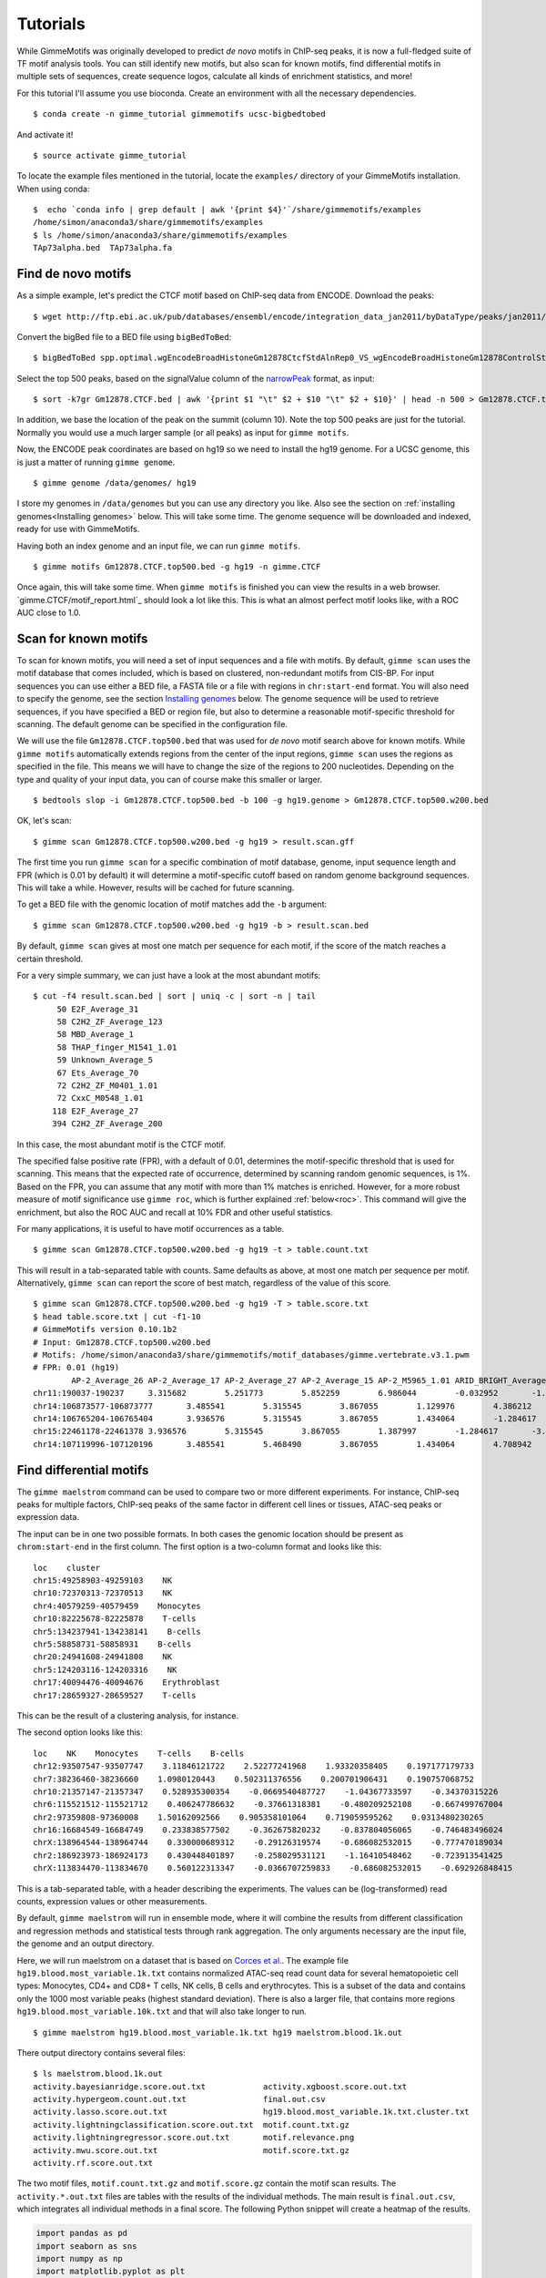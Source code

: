 .. _tutorials:

Tutorials
=========

While GimmeMotifs was originally developed to predict *de novo* motifs in ChIP-seq peaks, it is now a full-fledged suite of TF motif analysis tools. 
You can still identify new motifs, but also scan for known motifs, find differential motifs in multiple sets of sequences, create sequence logos, calculate all kinds of enrichment statistics, and more!

For this tutorial I'll assume you use bioconda. 
Create an environment with all the necessary dependencies.

:: 

    $ conda create -n gimme_tutorial gimmemotifs ucsc-bigbedtobed

And activate it!

:: 
    
    $ source activate gimme_tutorial

To locate the example files mentioned in the tutorial, locate the ``examples/`` directory of your GimmeMotifs installation. When using conda:

::

    $  echo `conda info | grep default | awk '{print $4}'`/share/gimmemotifs/examples
    /home/simon/anaconda3/share/gimmemotifs/examples
    $ ls /home/simon/anaconda3/share/gimmemotifs/examples
    TAp73alpha.bed  TAp73alpha.fa

Find de novo motifs
-------------------

As a simple example, let's predict the CTCF motif based on ChIP-seq data from ENCODE.
Download the peaks:

::    

    $ wget http://ftp.ebi.ac.uk/pub/databases/ensembl/encode/integration_data_jan2011/byDataType/peaks/jan2011/spp/optimal/hub/spp.optimal.wgEncodeBroadHistoneGm12878CtcfStdAlnRep0_VS_wgEncodeBroadHistoneGm12878ControlStdAlnRep0.bb

Convert the bigBed file to a BED file using ``bigBedToBed``:

::

    $ bigBedToBed spp.optimal.wgEncodeBroadHistoneGm12878CtcfStdAlnRep0_VS_wgEncodeBroadHistoneGm12878ControlStdAlnRep0.bb Gm12878.CTCF.bed

Select the top 500 peaks, based on the signalValue column of the narrowPeak_ format, as input:

::

    $ sort -k7gr Gm12878.CTCF.bed | awk '{print $1 "\t" $2 + $10 "\t" $2 + $10}' | head -n 500 > Gm12878.CTCF.top500.bed

In addition, we base the location of the peak on the summit (column 10). 
Note the top 500 peaks are just for the tutorial. 
Normally you would use a much larger sample (or all peaks) as input for ``gimme motifs``.

Now, the ENCODE peak coordinates are based on hg19 so we need to install the hg19 genome.
For a UCSC genome, this is just a matter of running ``gimme genome``.

:: 
    
    $ gimme genome /data/genomes/ hg19

I store my genomes in ``/data/genomes`` but you can use any directory you like. 
Also see the section on :ref:`installing genomes<Installing genomes>` below.
This will take some time. 
The genome sequence will be downloaded and indexed, ready for use with GimmeMotifs.

Having both an index genome and an input file, we can run ``gimme motifs``.

:: 

    $ gimme motifs Gm12878.CTCF.top500.bed -g hg19 -n gimme.CTCF

Once again, this will take some time. 
When ``gimme motifs``  is finished you can view the results in a web browser. 
`gimme.CTCF/motif_report.html`_ should look a lot like this.
This is what an almost perfect motif looks like, with a ROC AUC close to 1.0.

.. _`narrowPeak`: https://genome.ucsc.edu/FAQ/FAQformat.html#format12


Scan for known motifs
---------------------

To scan for known motifs, you will need a set of input sequences and a file with motifs. 
By default, ``gimme scan`` uses the motif database that comes included, which is based on clustered, non-redundant motifs from CIS-BP. 
For input sequences you can use either a BED file, a FASTA file or a file with regions in ``chr:start-end`` format. 
You will also need to specify the genome, see the section `Installing genomes`_ below. 
The genome sequence will be used to retrieve sequences, if you have specified a BED or region file, but also to determine a reasonable motif-specific threshold for scanning. 
The default genome can be specified in the configuration file.

We will use the file ``Gm12878.CTCF.top500.bed`` that was used for `de novo` motif search above for known motifs.
While ``gimme motifs`` automatically extends regions from the center of the input regions, ``gimme scan`` uses the regions as specified in the file. 
This means we will have to change the size of the regions to 200 nucleotides. 
Depending on the type and quality of your input data, you can of course make this smaller or larger.

:: 

    $ bedtools slop -i Gm12878.CTCF.top500.bed -b 100 -g hg19.genome > Gm12878.CTCF.top500.w200.bed

OK, let's scan:

::

    $ gimme scan Gm12878.CTCF.top500.w200.bed -g hg19 > result.scan.gff

The first time you run ``gimme scan`` for a specific combination of motif database, genome, input sequence length and FPR (which is 0.01 by default) it will determine a motif-specific cutoff based on random genome background sequences. 
This will take a while. However, results will be cached for future scanning.

To get a BED file with the genomic location of motif matches add the ``-b`` argument:

::

    $ gimme scan Gm12878.CTCF.top500.w200.bed -g hg19 -b > result.scan.bed

By default, ``gimme scan`` gives at most one match per sequence for each motif, if the score of the match reaches a certain threshold.

For a very simple summary, we can just have a look at the most abundant motifs:

:: 

    $ cut -f4 result.scan.bed | sort | uniq -c | sort -n | tail
         50 E2F_Average_31
         58 C2H2_ZF_Average_123
         58 MBD_Average_1
         58 THAP_finger_M1541_1.01
         59 Unknown_Average_5
         67 Ets_Average_70
         72 C2H2_ZF_M0401_1.01
         72 CxxC_M0548_1.01
        118 E2F_Average_27
        394 C2H2_ZF_Average_200

In this case, the most abundant motif is the CTCF motif. 

The specified false positive rate (FPR), with a default of 0.01, determines the motif-specific threshold that is used for scanning.
This means that the expected rate of occurrence, determined by scanning random genomic sequences, is 1%. 
Based on the FPR, you can assume that any motif with more than 1% matches is enriched. 
However, for a more robust measure of motif significance use ``gimme roc``, which is further explained :ref:`below<roc>`.
This command will give the enrichment, but also the ROC AUC and recall at 10% FDR and other useful statistics.

For many applications, it is useful to have motif occurrences as a table. 

:: 

    $ gimme scan Gm12878.CTCF.top500.w200.bed -g hg19 -t > table.count.txt
 
This will result in a tab-separated table with counts. 
Same defaults as above, at most one match per sequence per motif.
Alternatively, ``gimme scan`` can report the score of best match, regardless of the value of this score.

:: 

    $ gimme scan Gm12878.CTCF.top500.w200.bed -g hg19 -T > table.score.txt
    $ head table.score.txt | cut -f1-10
    # GimmeMotifs version 0.10.1b2
    # Input: Gm12878.CTCF.top500.w200.bed
    # Motifs: /home/simon/anaconda3/share/gimmemotifs/motif_databases/gimme.vertebrate.v3.1.pwm
    # FPR: 0.01 (hg19)
            AP-2_Average_26 AP-2_Average_17 AP-2_Average_27 AP-2_Average_15 AP-2_M5965_1.01 ARID_BRIGHT_Average_1   ARID_BRIGHT_M0104_1.01  ARID_BRIGHT_Average_3   ARID_BRIGHT_M5966_1.01
    chr11:190037-190237     3.315682        5.251773        5.852259        6.986044        -0.032952       -1.058302       -4.384525       1.989879        -13.872373
    chr14:106873577-106873777       3.485541        5.315545        3.867055        1.129976        4.386212        -3.305211       -1.392656       2.726421        -13.660561
    chr14:106765204-106765404       3.936576        5.315545        3.867055        1.434064        -1.284617       -1.058302       -3.578581       1.597828        -8.376869
    chr15:22461178-22461378 3.936576        5.315545        3.867055        1.387997        -1.284617       -3.305211       -7.331101       1.551285        -8.929093
    chr14:107119996-107120196       3.485541        5.468490        3.867055        1.434064        4.708942        -5.675314       -7.331101       1.159831        -15.790964

Find differential motifs
------------------------

The ``gimme maelstrom`` command can be used to compare two or more different experiments. 
For instance, ChIP-seq peaks for multiple factors, ChIP-seq peaks of the same factor in different cell lines or tissues, ATAC-seq peaks or expression data.

The input can be in one two possible formats. 
In both cases the genomic location should be present as ``chrom:start-end`` in the first column.
The first option is a two-column format and looks like this:

::

    loc    cluster
    chr15:49258903-49259103    NK 
    chr10:72370313-72370513    NK 
    chr4:40579259-40579459    Monocytes
    chr10:82225678-82225878    T-cells 
    chr5:134237941-134238141    B-cells 
    chr5:58858731-58858931    B-cells 
    chr20:24941608-24941808    NK 
    chr5:124203116-124203316    NK 
    chr17:40094476-40094676    Erythroblast
    chr17:28659327-28659527    T-cells

This can be the result of a clustering analysis, for instance. 

The second option looks like this:

::

    loc    NK    Monocytes    T-cells    B-cells
    chr12:93507547-93507747    3.11846121722    2.52277241968    1.93320358405    0.197177179733
    chr7:38236460-38236660    1.0980120443    0.502311376556    0.200701906431    0.190757068752
    chr10:21357147-21357347    0.528935300354    -0.0669540487727    -1.04367733597    -0.34370315226
    chr6:115521512-115521712    0.406247786632    -0.37661318381    -0.480209252108    -0.667499767004
    chr2:97359808-97360008    1.50162092566    0.905358101064    0.719059595262    0.0313480230265
    chr16:16684549-16684749    0.233838577502    -0.362675820232    -0.837804056065    -0.746483496024
    chrX:138964544-138964744    0.330000689312    -0.29126319574    -0.686082532015    -0.777470189034
    chr2:186923973-186924173    0.430448401897    -0.258029531121    -1.16410548462    -0.723913541425
    chrX:113834470-113834670    0.560122313347    -0.0366707259833    -0.686082532015    -0.692926848415

This is a tab-separated table, with a header describing the experiments. 
The values can be (log-transformed) read counts, expression values or other measurements.

By default, ``gimme maelstrom`` will run in ensemble mode, where it will combine the results from different classification and regression methods and statistical tests through rank aggregation.
The only arguments necessary are the input file, the genome and an output directory.

Here, we will run maelstrom on a dataset that is based on `Corces et al.`_. 
The example file ``hg19.blood.most_variable.1k.txt`` contains normalized ATAC-seq read count data for several hematopoietic cell types: Monocytes, CD4+ and CD8+ T cells, NK cells, B cells and erythrocytes.
This is a subset of the data and contains only the 1000 most variable peaks (highest standard deviation). 
There is also a larger file, that contains more regions ``hg19.blood.most_variable.10k.txt`` and that will also take longer to run.

:: 

    $ gimme maelstrom hg19.blood.most_variable.1k.txt hg19 maelstrom.blood.1k.out

There output directory contains several files:

::
   
    $ ls maelstrom.blood.1k.out
    activity.bayesianridge.score.out.txt            activity.xgboost.score.out.txt
    activity.hypergeom.count.out.txt                final.out.csv
    activity.lasso.score.out.txt                    hg19.blood.most_variable.1k.txt.cluster.txt
    activity.lightningclassification.score.out.txt  motif.count.txt.gz
    activity.lightningregressor.score.out.txt       motif.relevance.png
    activity.mwu.score.out.txt                      motif.score.txt.gz
    activity.rf.score.out.txt

The two motif files, ``motif.count.txt.gz`` and ``motif.score.gz`` contain the motif scan results. 
The ``activity.*.out.txt`` files are tables with the results of the individual methods. 
The main result is ``final.out.csv``, which integrates all individual methods in a final score. 
The following Python snippet will create a heatmap of the results.

.. code-block:: python

   import pandas as pd
   import seaborn as sns
   import numpy as np
   import matplotlib.pyplot as plt

   df = pd.read_table("maelstrom.blood.1k.out/final.out.csv", index_col=0)
   m2f = pd.read_table("/home/simon/git/gimmemotifs/motif_databases/gimme.vertebrate.v3.1.motif2factors.txt", index_col=0)
   m2f.factors = m2f.factors.str.slice(0,50)

   df = df.join(m2f).set_index("factors")
   df = df[["Mono", "CD4", "CD8", "Bcell", "Nkcell", "Ery"]]

   cm = sns.clustermap(df[np.any(abs(df) >= 6, 1)], figsize=(4,15))
   cm.fig.subplots_adjust(right=0.5)
   plt.setp(cm.ax_heatmap.yaxis.get_majorticklabels(), rotation=0);

   plt.savefig("maelstrom.blood.1k.out/heatmap.png")

This will show a heatmap like this:

.. image:: images/heatmap.png

We see that the expected motifs for different cell types are identified. GATA/LMO2 for Erythrocytes, LEF/TCF for T cells (ie. Wnt signaling), EBF1 and PAX5 for B cells and so on. 
The RUNX motif is only identified in CD8+ T cells and not for CD4+ T cells, which recapitulates a known mechanism in CD4- versus CD8-positive T cell differentiation.
It is kind of tricky to get the seaborn clustermap to use reasonable dimensions by default, so play around with the figsize parameter to get it to work.
Keep in mind that this shows only the most relevant motifs (-log10 p-value cutoff of 6), there are more relevant motifs. 
A file with more regions, ``hg19.blood.most_variable.10k.txt`` for this example, will usually yield better results.



.. _`Corces et al.`: https://dx.doi.org/10.1038/ng.3646


Compare two sets with de novo motifs
------------------------------------

gimme motifs

combine: gimme cluster

scan

.. _`Installing genomes`:

Installing genomes
------------------

To use most of the functionality of GimmeMotifs you will need to install a genome. 
Is your genome of interest on UCSC? Then you're in luck. If not, don't despair. 
It's still pretty easy, just a few more steps.

Installing from UCSC: ::

    $ gimme genome /data/genomes/ hg38 
    
This will do several things. First, the `FASTADIR` argument, `/data/genomes` in the example above,
determines where the genome FASTA files will be stored. Be aware that this is the genome `root`
directory. A subdirectory with the genome name will be created here.
The second argument specifies the UCSC genome build. 
In this case, `hg38` is the latest version of the human genome on UCSC.
All the genomes that the UCSC Genome Browser supports sohuld be installable in this way. 
Just a few more examples:

Install the Drosophila genome, in a subdir of my home directory: ::

    $ gimme genome ~/genomes sacCer3
    
Install the zebrafish genome, in the current directory: ::

    $ gimme genome . danRer7
    

Installing a non-UCSC genome: 

* Download the FASTA file
* Create a directory with one sequence per file
* gimme index

.. _roc:

Motif enrichment statistics
---------------------------

You can use ``gimme roc`` to compare motifs or to identify relevant known motifs for a specific input file.

Let's get some known motifs for one of the example files, ``TAp73alpha.fa``. 
First, we need to define a background.
To get random genomic sequences with a matched GC% content:

:: 

    $ gimme background random.gc.fa gc -g hg19 -n 500 -l 200 -i TAp73alpha.fa

This will create a FASTA file with 500 sequences of 200 nucleotides, that has a GC% distribution similar to ``TAp73alpha.fa``.
Now we can run ``gimme roc``:

:: 

    $ gimme roc TAp73alpha.fa random.gc.fa > TAp73alpha.roc.txt

What's in the file?

:: 

    $ head -n 1 TAp73alpha.roc.txt | tr \\t \\n
    Motif
    ROC AUC
    MNCP
    Enr. at 5% FPR
    Max enr.
    Recall at 10% FDR

The motif ID, followed by five statistics: the ROC area under curve (AUC), Mean Normalized Conditional Probability (MNCP), the enrichment compared to background set at 5% FPR, the maximum enrichment and the recall at 10% FDR.

The ROC AUC is widely used, however, it might not always be the most informative.
In situations where the background set is very large compared to the input set, it might give a more optimistic picture than warranted.

Let's sort on the last statistic:

:: 

    $ sort -k6g TAp73alpha.roc.txt | cut -f1,2,6 | tail
    p53_M5923_1.01      0.666   0.1050
    bZIP_M0304_1.01     0.621   0.1240
    Grainyhead_Average_6        0.698   0.1720
    Unknown_M6235_1.01  0.682   0.2330
    bZIP_Average_149    0.620   0.2400
    Myb_SANT_Average_7  0.592   0.2560
    Runt_Average_9      0.709   0.3700
    p53_M3568_1.01      0.823   0.6270
    p53_Average_10      0.825   0.6490
    p53_Average_8       0.918   0.8860

Not surprisingly, the p53 family motif is the most enriched. 
In addition, we also get RUNX1 and AP1 motifs. 
The Grainyhead motif somewhat resembles the p53 motif, which could explain the enrichment. 
Let's visualize this.
This command will create two sequence logos in PNG format:

:: 

    $ gimme logo -i p53_Average_8,Grainyhead_Average_6

The p53 motif, or p73 motif in this case, ``p53_Average_8.png``:

.. image:: images/p53_Average_8.png

And the Grainyhead motif, ``Grainyhead_Average_6``:

.. image:: images/Grainyhead_Average_6.png

The resemblance is clear. 
This also serves as a warning to never take the results from a computational tool (including mine) at face value...
